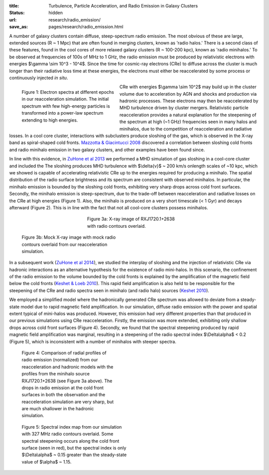 :title: Turbulence, Particle Acceleration, and Radio Emission in Galaxy Clusters
:status: hidden
:url: research/radio_emission/
:save_as: pages/research/radio_emission.html

A number of galaxy clusters contain diffuse, steep-spectrum radio
emission. The most obvious of these are large, extended sources (R ~ 1
Mpc) that are often found in merging clusters, known as 'radio halos.'
There is a second class of these features, found in the cool cores of
more relaxed galaxy clusters (R ~ 100-200 kpc), known as 'radio
minihalos.' To be observed at frequencies of 100s of MHz to 1 GHz, the
radio emission must be produced by relativistic electrons with
energies $\\gamma \\sim 10^3 - 10^4$. Since the time for cosmic-ray electrons (CRe) to diffuse across the cluster is much longer than their radiative loss time at these energies, the electrons must either be reaccelerated by some process or continuously injected *in situ*. 

.. figure:: /images/accel.png
   :width: 100%
   :figwidth: 300px
   :align: left

   Figure 1: Electron spectra at different epochs in our reacceleration simulation. The
   initial spectrum with few high-energy particles is
   transformed into a power-law spectrum extending to high
   energies.

.. raw:: html

   <table align="right" width="300px" style="font-size:13px">
   <tr><td>
   <iframe
   src="http://player.vimeo.com/video/78989700?title=0&amp;byline=0&amp;portrait=0"
   width="300" height="300" align="right" frameborder="0" webkitAllowFullScreen  mozallowfullscreen allowFullScreen></iframe>
   </tr>
   <tr><td>
   Figure 2: The evolution of radio emission at a frequency of 327 MHz in our 
   reacceleration simulation.
   </tr>
   </table>

CRe with energies $\\gamma \\sim 10^2$ may build
up in the cluster volume due to acceleration by AGN and shocks and
production via hadronic processes. These electrons may then be
reaccelerated by MHD turbulence driven by cluster
mergers. Relativistic particle reacceleration provides a natural
explanation for the steepening of the spectrum at high (~1 GHz)
frequencies seen in many halos and minihalos, due to the competition
of reacceleration and radiative losses. In a cool core cluster,
interactions with subclusters produce sloshing of the gas, which is
observed in the X-ray band as spiral-shaped cold fronts. `Mazzotta & Giacintucci 2008 <http://adsabs.harvard.edu/abs/2008ApJ...675L...9M>`_ discovered a correlation between sloshing cold fronts and radio minihalo emission in two galaxy clusters, and other examples have been found since. 

In line with this evidence, in `ZuHone et al 2013
<http://adsabs.harvard.edu/abs/2013ApJ...762...78Z>`_ we performed a
MHD simulation of gas sloshing in a cool-core cluster and included the
The sloshing produces MHD turbulence with $\\delta{v}$ ~ 200 km/s onlength scales of ~10 kpc, which we showed is capable of accelerating
relativistic CRe up to the energies required for producing a
minihalo. The spatial distribution of the radio surface brightness and
its spectrum are consistent with observed minihalos. In particular,
the minihalo emission is bounded by the sloshing cold fronts, exhibiting very sharp drops across cold front surfaces. Secondly, the minihalo emission is steep-spectrum, due to the trade-off between reacceleration and radiative losses on the CRe at high energies (Figure 1). Also, the minihalo is produced on a very short timescale (< 1 Gyr) and decays afterward (Figure 2). This is in line with the fact that not all cool-core clusters possess minihalos. 

.. figure:: /images/minihalo1.png
   :width: 100%
   :figwidth: 300px
   :align: center

   Figure 3a: X-ray image of RXJ1720.1+2638 with radio contours overlaid.

.. figure:: /images/minihalo2.png
   :width: 100%
   :figwidth: 307px

   Figure 3b: Mock X-ray image with mock radio contours overlaid from our reacceleration 
   simulation. 

In a subsequent work (`ZuHone et al 2014 <http://arxiv.org/abs/1403.6743>`_), we studied the interplay of sloshing and the injection of relativistic CRe via hadronic interactions as an alternative hypothesis for the existence of radio mini-halos. In this scenario, the confinement of the radio emission to the volume bounded by the cold fronts is explained by the amplification of the magnetic field below the cold fronts (`Keshet & Loeb 2010 <http://adsabs.harvard.edu/abs/2010ApJ...722..737K>`_). This rapid field amplification is also held to be responsible for the steepening of the CRe and radio spectra seen in minihalo (and radio halo) sources (`Keshet 2010 <http://arxiv.org/abs/1011.0729>`_). 

We employed a simplified model where the hadronically generated CRe spectrum was allowed to deviate from a steady-state model due to rapid magnetic field amplification. In our simulation, diffuse radio emission with the power and spatial extent typical of mini-halos was produced. However, this emission had very different properties than that produced in our previous simulations using CRe reacceleration. Firstly, the emission was more extended, exhibiting only shallow drops across cold front surfaces (Figure 4). Secondly, we found that the spectral steepening produced by rapid magnetic field amplification was marginal, resulting in a steepening of the radio spectral index $\\Delta\\alpha$ < 0.2 (Figure 5), which is inconsistent with a number of minihalos with steeper spectra. 

.. figure:: /images/compare_profiles.png
   :width: 100%
   :figwidth: 300px

   Figure 4: Comparison of radial profiles of radio emission (normalized) from our 
   reacceleration and hadronic models with the profiles from the minihalo source 
   RXJ1720.1+2638 (see Figure 3a above). The drops in radio emission at the cold front 
   surfaces in both the observation and the reacceleration simulation are very sharp, but 
   are much shallower in the hadronic simulation.
   
.. figure:: /images/spidx_map.png
   :width: 100%
   :figwidth: 350px

   Figure 5: Spectral index map from our simulation with 327 MHz radio contours overlaid. 
   Some spectral steepening occurs along the cold front surface (seen in red), but the 
   spectral index is only $\\Delta\\alpha$ ~ 0.15 greater than the steady-state value of 
   $\\alpha$ ~ 1.15.
   